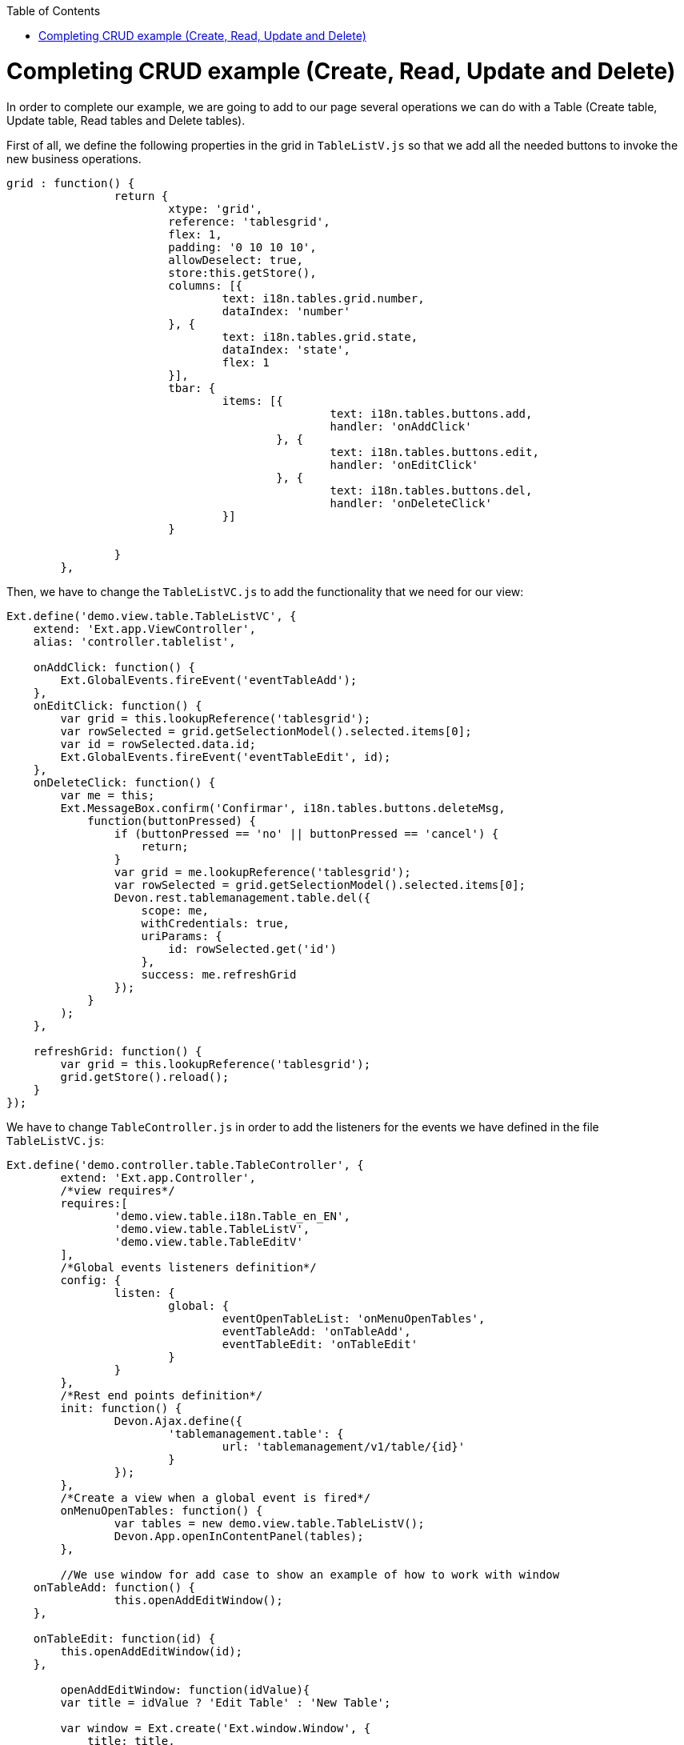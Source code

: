 :toc: macro
toc::[]

# Completing CRUD example (Create, Read, Update and Delete)

In order to complete our example, we are going to add to our page several operations we can do with a Table (Create table, Update table, Read tables and Delete tables).

First of all, we define the following properties in the grid in `TableListV.js` so that we add all the needed buttons to invoke the new business operations.

[source,javascript]
----
grid : function() {
		return {
			xtype: 'grid',
			reference: 'tablesgrid',
			flex: 1,
			padding: '0 10 10 10',
			allowDeselect: true,
			store:this.getStore(),
			columns: [{
				text: i18n.tables.grid.number,
				dataIndex: 'number'
			}, {
				text: i18n.tables.grid.state,
				dataIndex: 'state',
				flex: 1
			}],			
			tbar: {
				items: [{
						text: i18n.tables.buttons.add,
						handler: 'onAddClick'
					}, {
						text: i18n.tables.buttons.edit,
						handler: 'onEditClick'
					}, {
						text: i18n.tables.buttons.del,
						handler: 'onDeleteClick'
				}]
			}

		}
	},
----

Then, we have to change the `TableListVC.js` to add the functionality that we need for our view:

[source,javascript]
----
Ext.define('demo.view.table.TableListVC', {
    extend: 'Ext.app.ViewController',
    alias: 'controller.tablelist',

    onAddClick: function() {
        Ext.GlobalEvents.fireEvent('eventTableAdd');
    },
    onEditClick: function() {
        var grid = this.lookupReference('tablesgrid');
        var rowSelected = grid.getSelectionModel().selected.items[0];
        var id = rowSelected.data.id;
        Ext.GlobalEvents.fireEvent('eventTableEdit', id);
    },
    onDeleteClick: function() {
        var me = this;
        Ext.MessageBox.confirm('Confirmar', i18n.tables.buttons.deleteMsg,
            function(buttonPressed) {
                if (buttonPressed == 'no' || buttonPressed == 'cancel') {
                    return;
                }
                var grid = me.lookupReference('tablesgrid');
                var rowSelected = grid.getSelectionModel().selected.items[0];
                Devon.rest.tablemanagement.table.del({
                    scope: me,
                    withCredentials: true,
                    uriParams: {
                        id: rowSelected.get('id')
                    },
                    success: me.refreshGrid
                });
            }
        );
    },

    refreshGrid: function() {
        var grid = this.lookupReference('tablesgrid');
        grid.getStore().reload();
    }
});
----

We have to change `TableController.js` in order to add the listeners for the events we have defined in the file `TableListVC.js`:

[source,javascript]
----
Ext.define('demo.controller.table.TableController', {
	extend: 'Ext.app.Controller',
	/*view requires*/
	requires:[
		'demo.view.table.i18n.Table_en_EN',
		'demo.view.table.TableListV',
		'demo.view.table.TableEditV'
	],
	/*Global events listeners definition*/
	config: {
		listen: {
			global: {
				eventOpenTableList: 'onMenuOpenTables',
				eventTableAdd: 'onTableAdd',
				eventTableEdit: 'onTableEdit'
			}
		}
	},
	/*Rest end points definition*/
	init: function() {
		Devon.Ajax.define({
			'tablemanagement.table': {
				url: 'tablemanagement/v1/table/{id}'
			}
		});
	},
	/*Create a view when a global event is fired*/
	onMenuOpenTables: function() {
		var tables = new demo.view.table.TableListV();
		Devon.App.openInContentPanel(tables);
	},
	
	//We use window for add case to show an example of how to work with window
    onTableAdd: function() {
		this.openAddEditWindow();
    },

    onTableEdit: function(id) {
        this.openAddEditWindow(id);
    },
	
	openAddEditWindow: function(idValue){
        var title = idValue ? 'Edit Table' : 'New Table';
        
        var window = Ext.create('Ext.window.Window', {
            title: title,
            width: 400,
            layout: 'fit',
            closable:false,
            draggable:true,
            resizable:false,
            modal:true,
            items: [{
                xtype:'tableedit',
                params: {'id' : idValue}
            }],
            listeners: {
                scope: this,
                eventDone: 'closeWindow'
            }
        }).show();
    },

    closeWindow: function(window){
        window.close();
    }
});
----

Alter defining the Controller, we have to create the window for the addition and edition of the tables.   Create the page `TableEditV.js` in `app/view/table`:

[source,javascript]
----
Ext.define("demo.view.table.TableEditV", {
	extend: "Ext.panel.Panel",
	alias: 'widget.tableedit',
	requires: [
		'Ext.grid.Panel',
		'demo.view.table.TableEditVC'
	],
	controller: "table-edit-controller",
	initComponent: function() {
		Ext.apply(this, {
		items : [
			this.formpanel()
		]
		});
		this.callParent(arguments);
	},
	
	formpanel : function(){
		return {
			xtype:'form',
			reference:'panel',
			defaults:{ margin : 5 },
			items : [{
				xtype:'hiddenfield',
				reference:'id',
				name: 'id'
			},{
				xtype:'numberfield',
				reference:'number',
				fieldLabel:i18n.tableEdit.number,
				tabIndex:1,
				minValue:1,
				name: 'number'
			},{
				xtype:'combo',
				reference:'state',
				fieldLabel:i18n.tableEdit.state,
				tabIndex:2,
				queryMode: 'local',
				displayField: 'code',
				valueField: 'code',
				name: 'state',
				store: this.getStore()
			},{
				xtype:'hiddenfield',
				reference:'modificationCounter',
				name: 'modificationCounter'
			}],
			bbar: [
				'->', {
					text: i18n.tableEdit.submit,
					handler: 'onTableEditSubmit'
				}, {
					text: i18n.tableEdit.cancel,
					handler: 'onTableEditCancel'
				}
			]
		}
	},
	
	getStore: function(){
		return Ext.create('Ext.data.Store', {
					fields: ['code'],
					data:[
						{'code':'FREE'},
						{'code':'OCCUPIED'},
						{'code':'RESERVED'}
					]
				});
	}
});
----

As we have created a view, we will need to create the ViewController related to the view.

This View Controller is defining the actions to perform when the submit or cancel button is pressed. Also, it is responsible for getting the data for a table if it is an edit operation.

Create the file `TableEditVC.js` in the path `app/view/table/`:

[source,javascript]
----
Ext.define('demo.view.table.TableEditVC', {
	extend: 'Ext.app.ViewController',
	alias: 'controller.table-edit-controller',
	control: {
		'#': {
			afterrender: 'onAfterRender'
		}
	},
	onTableEditSubmit: function() {
		var form = this.lookupReference('panel');
		var params = form.getValues();
		Devon.rest.tablemanagement.table.post({
			scope: this,
			jsonData : params,
			success: function(){
				//Fire close event
				var parent =  this.getView().up();
				
				//If window we fire event
				if(parent.xtype=='window'){
					parent.fireEvent('eventDone', parent);
				}
				//If tabpanel, we close the tab
				else{
					this.getView().close();
				}
			}
		});
	},
	onTableEditCancel: function() {
		this.tableEditClose();
	},
	onAfterRender: function(view) {
		var parentParams = view.params || {};
		if(parentParams.id){
			var form = this.lookupReference('panel');
			
			Devon.rest.tablemanagement.table.get({
				scope: this,
				uriParams: {
					id: parentParams.id
				},
				success: function(result, options){
					var formId = this.lookupReference('id');
					formId.setValue(result.id);
					var formNumber = this.lookupReference('number');
					formNumber.setValue(result.number);
					var formState = this.lookupReference('state');
					formState.setValue(result.state);
                                 var formModificationCounter = this.lookupReference('modificationCounter');
   	             	formModificationCounter.setValue(result.modificationCounter);
				}
			});
		}
	},

    tableEditClose: function() {
		var parent =  this.getView().up();
        	//If window we fire event
		if(parent.xtype=='window'){
			parent.fireEvent('eventDone', parent);
		}
    }
});
----

After this, we have to complete our bundle of messages for completing the CRUD.  So, we edit `demo.view.table.i18n.Table_en_EN`:

[source,javascript]
----
Ext.define('demo.view.table.i18n.Table_en_EN',{
	extend:'Devon.I18nBundle',
	singleton:true,
	i18n:{
		tables: {
			title: 'Tables',
			html:'List of tables for the restaurant demo',
			grid: {
				number: 'NUMBER',
				state: 'STATE'
			},
			buttons: {
				add: 'Add',
				edit: 'Edit',
				del: 'Delete',
				deleteMsg: 'Are you sure you want to delete this Table?'				}
		},
		tableEdit:{
			number:'Number',
			state:'State',
			submit:'Submit',
			cancel:'Cancel'
		}
	}
});
----

Finally, we should edit our `TableM.js` to add a new field `modificationCounter`.   This is because the business operation needs this field to find out if it is a new value or an updated one.   This field gives us information about how many times a record has been modified:

[source,javascript]
----
Ext.define('demo.model.table.TableM', {
	extend: 'Ext.data.Model',
	fields: [
		{ name: 'id', type: 'int' },
		{ name: 'number', type: 'int', allowNull: true },
		{ name: 'state', type: 'auto' },
		{ name: 'modificationCounter', type: 'int', allowNull: true}
	]
});
----

Navigate to our application in the browser and check the result of the changes

Now, we can see that we have three new buttons above our grid:

image::images/client-gui-sencha/gridCRUD.PNG[Grid CRUD,width="450", link="https://github.com/devonfw/devon-guide/wiki/images/client-gui-sencha/gridCRUD.PNG"]

If we click the `Add` button, the application will open a new window:

image::images/client-gui-sencha/addCRUD.PNG[Add CRUD,width="450", link="https://github.com/devonfw/devon-guide/wiki/images/client-gui-sencha/addCRUD.PNG"]

If we select a record from the grid and we click the `Edit` button:

image::images/client-gui-sencha/editCRUD.PNG[Edit CRUD,width="450", link="https://github.com/devonfw/devon-guide/wiki/images/client-gui-sencha/editCRUD.PNG"]

If we select a record from the grid and we click the `Delete` button:

image::images/client-gui-sencha/deleteCRUD.PNG[Delete CRUD,width="450", link="https://github.com/devonfw/devon-guide/wiki/images/client-gui-sencha/deleteCRUD.PNG"]

If we try to delete a record from the grid we will obtain the following error:

image::images/client-gui-sencha/deleteCRUDerror.PNG[Delete CRUD error,width="450", link="https://github.com/devonfw/devon-guide/wiki/images/client-gui-sencha/deleteCRUDerror.PNG"]

This is because the user `waiter` does not have enough permission to do this functionality.

Instead of using this user, we can use the user `chief` for this purpose:

image::images/client-gui-sencha/chiefLogin.PNG[Chief Login,width="450", link="https://github.com/devonfw/devon-guide/wiki/images/client-gui-sencha/chiefLogin.PNG"]

Use the `chief` user and try to delete a record from the tables grid

Later we will see how to disable some buttons depending on the user that is connected in that moment.   With this we will be providing security to the application.

